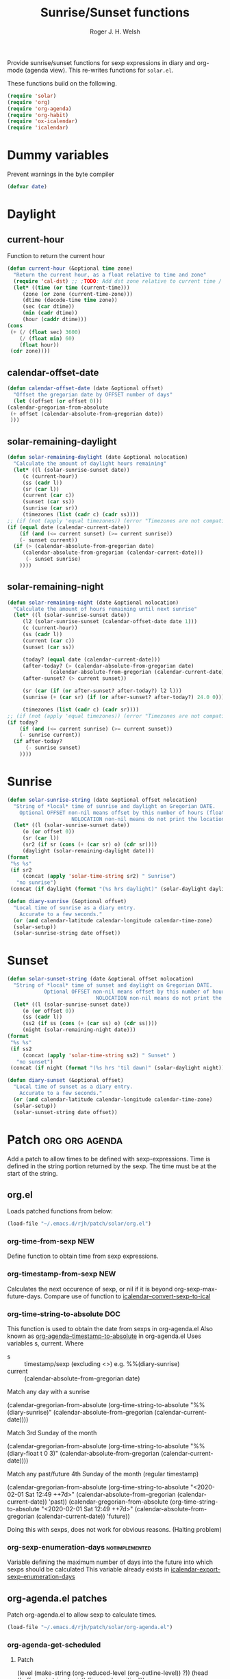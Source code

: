 #+TITLE: Sunrise/Sunset functions
#+AUTHOR: Roger J. H. Welsh
#+EMAIL: rjhwelsh@posteo.net
#+PROPERTY: header-args    :results silent

Provide sunrise/sunset functions for sexp expressions in diary and org-mode
(agenda view). This re-writes functions for =solar.el=.

These functions build on the following.
#+begin_src emacs-lisp
  (require 'solar)
  (require 'org)
  (require 'org-agenda)
  (require 'org-habit)
  (require 'ox-icalendar)
  (require 'icalendar)
#+end_src

* Dummy variables
Prevent warnings in the byte compiler
#+begin_src emacs-lisp
(defvar date)
#+end_src

* Daylight
** current-hour
   Function to return the current hour
   #+begin_src emacs-lisp
     (defun current-hour (&optional time zone)
       "Return the current hour, as a float relative to time and zone"
       (require 'cal-dst) ;; ;TODO: Add dst zone relative to current time / date
       (let* ((time (or time (current-time)))
	      (zone (or zone (current-time-zone)))
	      (dtime (decode-time time zone))
	      (sec (car dtime))
	      (min (cadr dtime))
	      (hour (caddr dtime)))
	 (cons
	  (+ (/ (float sec) 3600)
	     (/ (float min) 60)
	     (float hour))
	  (cdr zone))))
   #+end_src
** calendar-offset-date
   #+begin_src emacs-lisp
     (defun calendar-offset-date (date &optional offset)
       "Offset the gregorian date by OFFSET number of days"
       (let ((offset (or offset 0)))
	 (calendar-gregorian-from-absolute
	  (+ offset (calendar-absolute-from-gregorian date))
	  )))
   #+end_src

** solar-remaining-daylight
   #+begin_src emacs-lisp
     (defun solar-remaining-daylight (date &optional nolocation)
       "Calculate the amount of daylight hours remaining"
       (let* ((l (solar-sunrise-sunset date))
	      (c (current-hour))
	      (ss (cadr l))
	      (sr (car l))
	      (current (car c))
	      (sunset (car ss))
	      (sunrise (car sr))
	      (timezones (list (cadr c) (cadr ss))))
	 ;; (if (not (apply 'equal timezones)) (error "Timezones are not compatible! %s" timezones))
	 (if (equal date (calendar-current-date))
	     (if (and (<= current sunset) (>= current sunrise))
		 (- sunset current))
	   (if (> (calendar-absolute-from-gregorian date)
		  (calendar-absolute-from-gregorian (calendar-current-date)))
	       (- sunset sunrise)
	     ))))
   #+end_src

** solar-remaining-night
   #+begin_src emacs-lisp
     (defun solar-remaining-night (date &optional nolocation)
       "Calculate the amount of hours remaining until next sunrise"
       (let* ((l (solar-sunrise-sunset date))
	      (l2 (solar-sunrise-sunset (calendar-offset-date date 1)))
	      (c (current-hour))
	      (ss (cadr l))
	      (current (car c))
	      (sunset (car ss))

	      (today? (equal date (calendar-current-date)))
	      (after-today? (> (calendar-absolute-from-gregorian date)
			       (calendar-absolute-from-gregorian (calendar-current-date))))
	      (after-sunset? (> current sunset))

	      (sr (car (if (or after-sunset? after-today?) l2 l)))
	      (sunrise (+ (car sr) (if (or after-sunset? after-today?) 24.0 0)))

	      (timezones (list (cadr c) (cadr sr))))
	 ;; (if (not (apply 'equal timezones)) (error "Timezones are not compatible! %s" timezones))
	 (if today?
	     (if (and (<= current sunrise) (>= current sunset))
		 (- sunrise current))
	   (if after-today?
	       (- sunrise sunset)
	     ))))
   #+end_src

* Sunrise
  #+begin_src emacs-lisp
    (defun solar-sunrise-string (date &optional offset nolocation)
      "String of *local* time of sunrise and daylight on Gregorian DATE.
	    Optional OFFSET non-nil means offset by this number of hours (float)
					     NOLOCATION non-nil means do not print the location"
      (let* ((l (solar-sunrise-sunset date))
	     (o (or offset 0))
	     (sr (car l))
	     (sr2 (if sr (cons (+ (car sr) o) (cdr sr))))
	     (daylight (solar-remaining-daylight date)))
	(format
	 "%s %s"
	 (if sr2
	     (concat (apply 'solar-time-string sr2) " Sunrise")
	   "no sunrise")
	 (concat (if daylight (format "(%s hrs daylight)" (solar-daylight daylight)))))))

    (defun diary-sunrise (&optional offset)
      "Local time of sunrise as a diary entry.
	    Accurate to a few seconds."
      (or (and calendar-latitude calendar-longitude calendar-time-zone)
	  (solar-setup))
      (solar-sunrise-string date offset))
  #+end_src

* Sunset
  #+begin_src emacs-lisp
    (defun solar-sunset-string (date &optional offset nolocation)
      "String of *local* time of sunset and daylight on Gregorian DATE.
			    Optional OFFSET non-nil means offset by this number of hours (float)
							     NOLOCATION non-nil means do not print the location"
      (let* ((l (solar-sunrise-sunset date))
	     (o (or offset 0))
	     (ss (cadr l))
	     (ss2 (if ss (cons (+ (car ss) o) (cdr ss))))
	     (night (solar-remaining-night date)))
	(format
	 "%s %s"
	 (if ss2
	     (concat (apply 'solar-time-string ss2) " Sunset" )
	   "no sunset")
	 (concat (if night (format "(%s hrs 'til dawn)" (solar-daylight night)))))))

    (defun diary-sunset (&optional offset)
      "Local time of sunset as a diary entry.
	    Accurate to a few seconds."
      (or (and calendar-latitude calendar-longitude calendar-time-zone)
	  (solar-setup))
      (solar-sunset-string date offset))
  #+end_src

* Patch :org:org:agenda:
  Add a patch to allow times to be defined with sexp-expressions.
  Time is defined in the string portion returned by the sexp.
  The time must be at the start of the string.

** org.el
Loads patched functions from below:
   #+begin_src emacs-lisp
     (load-file "~/.emacs.d/rjh/patch/solar/org.el")
   #+end_src
*** org-time-from-sexp :NEW:
    Define function to obtain time from sexp expressions.
*** org-timestamp-from-sexp :NEW:
    Calculates the next occurence of sexp, or nil if it is beyond
    org-sexp-max-future-days.
    Compare use of function to [[help:icalendar--convert-sexp-to-ical][icalendar--convert-sexp-to-ical]]

*** org-time-string-to-absolute :DOC:
    This function is used to obtain the date from sexps in org-agenda.el
    Also known as _org-agenda--timestamp-to-absolute_ in org-agenda.el
    Uses variables s, current.
    Where
    - s :: timestamp/sexp (excluding <>) e.g. %%(diary-sunrise)
    - current :: (calendar-absolute-from-gregorian date)

    Match any day with a sunrise
    #+begin_example emacs-lisp
    (calendar-gregorian-from-absolute (org-time-string-to-absolute "%%(diary-sunrise)" (calendar-absolute-from-gregorian (calendar-current-date))))
    #+end_example

    Match 3rd Sunday of the month
    #+begin_example emacs-lisp
    (calendar-gregorian-from-absolute (org-time-string-to-absolute "%%(diary-float t 0 3)" (calendar-absolute-from-gregorian (calendar-current-date))))
    #+end_example

    Match any past/future 4th Sunday of the month (regular timestamp)
    #+begin_example emacs-lisp
    (calendar-gregorian-from-absolute (org-time-string-to-absolute "<2020-02-01 Sat 12:49 ++7d>" (calendar-absolute-from-gregorian (calendar-current-date)) 'past))
    (calendar-gregorian-from-absolute (org-time-string-to-absolute "<2020-02-01 Sat 12:49 ++7d>" (calendar-absolute-from-gregorian (calendar-current-date)) 'future))
    #+end_example

    Doing this with sexps, does not work for obvious reasons. (Halting problem)
*** org-sexp-enumeration-days :notimplemented:
    Variable defining the maximum number of days into the future into which
    sexps should be calculated
    This variable already exists in [[help:icalendar-export-sexp-enumeration-days][icalendar-export-sexp-enumeration-days]]

** org-agenda.el patches
   Patch org-agenda.el to allow sexp to calculate times.

   #+begin_src emacs-lisp
     (load-file "~/.emacs.d/rjh/patch/solar/org-agenda.el")
   #+end_src

*** org-agenda-get-scheduled
**** Patch
     #+begin_example emacs-lisp
                (level (make-string (org-reduced-level (org-outline-level))
                          ?\s))
                (head (buffer-substring (point) (line-end-position)))
     +           (sexp-time
     +           (if sexp?
     +             (org-time-from-sexp
     +              (replace-regexp-in-string "^%%" "" s)
     +              (calendar-gregorian-from-absolute current))))
                (time
                (cond
                 ;; No time of day designation if it is only a
                 ;; reminder, except for habits, which always show
                 ;; the time of day.  Habits are an exception
                 ;; because if there is a time of day, that is
                 ;; interpreted to mean they should usually happen
                 ;; then, even if doing the habit was missed.
                 ((and
                  (not habitp)
                  (/= current schedule)
                  (/= current repeat))
                 nil)
                 ((string-match " \\([012]?[0-9]:[0-9][0-9]\\)" s)
                 (concat (substring s (match-beginning 1)) " "))
     +            (sexp-time
     +            (concat sexp-time " "))
                 (t 'time)))
     #+end_example

*** org-agenda-get-timestamps
**** Patch
     #+begin_example emacs-lisp
            (let* ((pos (match-beginning 0))
                (repeat (match-string 1))
                (sexp-entry (match-string 3))
     +           (sexp-time (if sexp-entry
     +                   (org-time-from-sexp sexp-entry
     +                            (calendar-gregorian-from-absolute current))))
     -           (time-stamp (if (or repeat sexp-entry) (match-string 0)
     +           (time-stamp (if (or repeat sexp-entry)
     +                    (or (and sexp-time (concat sexp-time " "))
     +                     (match-string 0))
                       (save-excursion
                        (goto-char pos)
                        (looking-at org-ts-regexp-both)
                        (match-string 0))))
     #+end_example

** ox-icalendar.el patches
   *Warning! sexps must be in the headline in order to be interpreted. (For the moment)*
   
   Patch ox-icalendar.el to export 'diary-sexp to ics.
   #+begin_src emacs-lisp
     (load-file "~/.emacs.d/rjh/patch/solar/ox-icalendar.el")
   #+end_src

*** org-icalendar-entry
Interprets headline entry for ics. 
**** Patch
     #+begin_example emacs-lisp
                     (org-element-map
                       (cons (org-element-property :title entry)
                          (org-element-contents inside))
     -                  'diary-sexp
     -                 (lambda (sexp)
     -                  (org-icalendar-transcode-diary-sexp
     -                   (org-element-property :value sexp)
     -                   (format "DS%d-%s" (cl-incf counter) uid)
     -                   summary))
     +                  'timestamp
     +                 (lambda (ts)
     +                  (when (let ((type (org-element-property :type ts)))
     +                      (cl-case (plist-get info :with-timestamps)
     +                       (active (memq type '(diary)))
     +                       (inactive (memq type '(diary)))
     +                       ((t) t)))
     +                   (let ((uid (format "%d-%s" (cl-incf counter) uid)))
     +                    ;; (org-icalendar--vevent
     +                    ;; entry ts uid summary loc desc cat tz class)
     +                    (message (format "%s" (org-element-property :raw-value ts)))
     +                    (org-icalendar--vevent
     +                     entry ts uid summary loc desc cat tz class)
     +                    )))
                      info nil (and (eq type 'headline) 'inlinetask))
                     "")))))
            ;; If ENTRY is a headline, call current function on every
     #+end_example
*** org-icalendar--vevent
A template for vevents.
**** Patch
     #+begin_example emacs-lisp
         Return VEVENT component as a string."
     -      (org-icalendar-fold-string
          (if (eq (org-element-property :type timestamp) 'diary)
     -       (org-icalendar-transcode-diary-sexp
     -        (org-element-property :raw-value timestamp) uid summary)
     +       (let ((counter 0))
     +        (apply 'concat
     +           (mapcar (lambda (ts)
     +                (let ((uid (format "DS%d-%s" (cl-incf counter) uid)))
     +                 (org-icalendar--vevent entry ts uid summary location description categories timezone class)
     +                 ))
     +               (org-timestamp-from-sexp
     +                (substring (org-element-property :raw-value timestamp) 3 -1))
     +               )))
     +      (org-icalendar-fold-string
           (concat "BEGIN:VEVENT\n"
               (org-icalendar-dtstamp) "\n"
               "UID:" uid "\n"
     #+end_example
** icalendar.el patches
   
   #+begin_src emacs-lisp
     (load-file "~/.emacs.d/rjh/patch/solar/icalendar.el")
   #+end_src
*** icalendar-export-region
**** Patch
     #+begin_example emacs-lisp
     (cdr contents-n-summary))))
    (setq result (concat result header contents alarm
    "\nEND:VEVENT")))
-                    (if (consp cns-cons-or-list)
-                        (list cns-cons-or-list)
-                      cns-cons-or-list)))
+                    (if (consp (car cns-cons-or-list))
+            cns-cons-or-list
+           (list cns-cons-or-list))))
;; handle errors
(error
(setq found-error t)
     #+end_example
